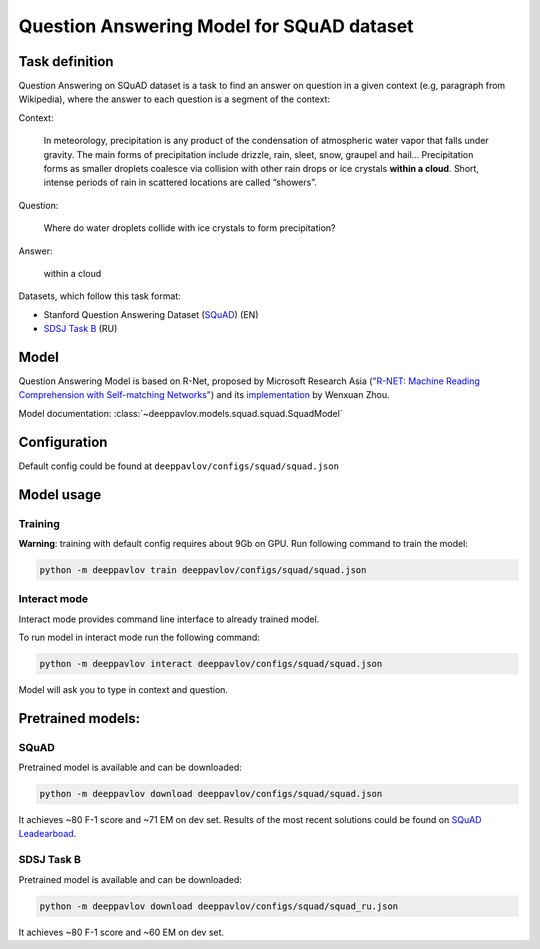 Question Answering Model for SQuAD dataset
==========================================

Task definition
---------------

Question Answering on SQuAD dataset is a task to find an answer on
question in a given context (e.g, paragraph from Wikipedia), where the
answer to each
question is a segment of the context:

Context:

    In meteorology, precipitation is any product of the condensation of
    atmospheric water vapor that falls under gravity. The main forms of
    precipitation include drizzle, rain, sleet, snow, graupel and
    hail... Precipitation forms as smaller droplets coalesce via
    collision with other rain drops or ice crystals **within a cloud**.
    Short, intense periods of rain in scattered locations are called
    “showers”.

Question:

    Where do water droplets collide with ice crystals to form
    precipitation?

Answer:

    within a cloud

Datasets, which follow this task format:

-  Stanford Question Answering Dataset
   (`SQuAD <https://rajpurkar.github.io/SQuAD-explorer/>`__) (EN)
-  `SDSJ Task B <https://www.sdsj.ru/ru/contest.html>`__ (RU)

Model
-----

Question Answering Model is based on R-Net, proposed by Microsoft
Research Asia (`"R-NET: Machine Reading Comprehension with Self-matching
Networks" <https://www.microsoft.com/en-us/research/publication/mrc/>`__)
and its `implementation <https://github.com/HKUST-KnowComp/R-Net>`__ by
Wenxuan Zhou.

Model documentation: :class:`~deeppavlov.models.squad.squad.SquadModel`

Configuration
-------------

Default config could be found at ``deeppavlov/configs/squad/squad.json``

Model usage
-------------

Training
~~~~~~~~

**Warning**: training with default config requires about 9Gb on GPU. Run
following command to train the model:

.. code:: bash

    python -m deeppavlov train deeppavlov/configs/squad/squad.json

Interact mode
~~~~~~~~~~~~~

Interact mode provides command line interface to already trained model.

To run model in interact mode run the following command:

.. code:: bash

    python -m deeppavlov interact deeppavlov/configs/squad/squad.json

Model will ask you to type in context and question.

Pretrained models:
------------------

SQuAD
~~~~~

Pretrained model is available and can be downloaded:

.. code:: bash

    python -m deeppavlov download deeppavlov/configs/squad/squad.json

It achieves ~80 F-1 score and ~71 EM on dev set. Results of the most
recent solutions could be found on `SQuAD
Leadearboad <https://rajpurkar.github.io/SQuAD-explorer/>`__.

SDSJ Task B
~~~~~~~~~~~

Pretrained model is available and can be downloaded:

.. code:: bash

    python -m deeppavlov download deeppavlov/configs/squad/squad_ru.json

It achieves ~80 F-1 score and ~60 EM on dev set.
